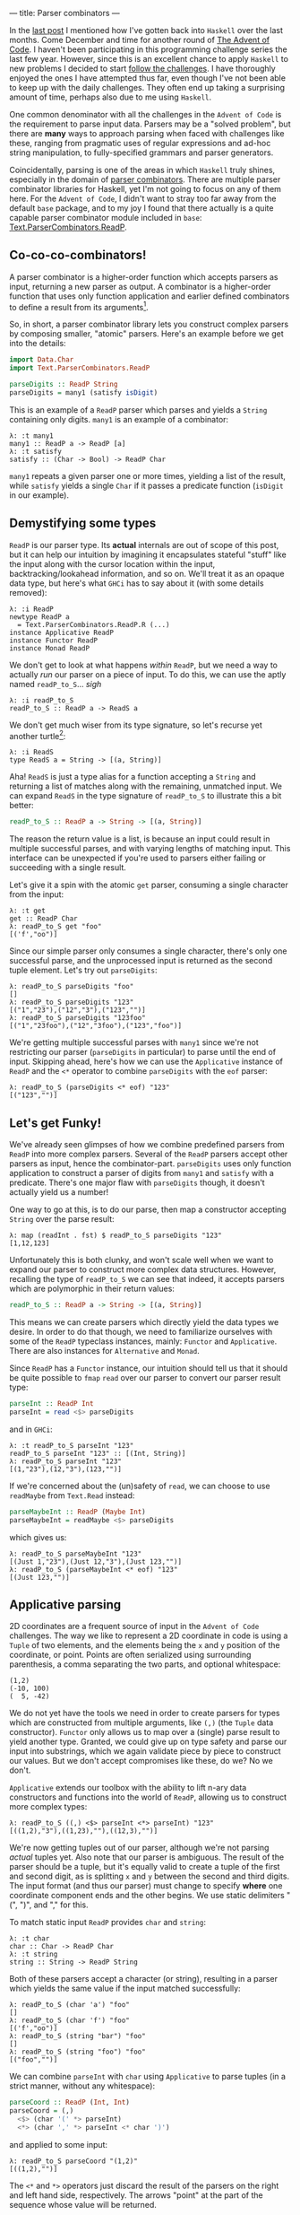 ---
title: Parser combinators
---

#+PROPERTY: header-args:haskell :tangle ../src/Parser.hs

#+BEGIN_SRC haskell :exports none
import Text.Read (readMaybe)
#+END_SRC

In the [[file:2018-11-15-deriving-io.html][last post]] I mentioned how I've gotten back into ~Haskell~ over the last
months. Come December and time for another round of [[https://adventofcode.com/][The Advent of Code]]. I
haven't been participating in this programming challenge series the last few
year. However, since this is an excellent chance to apply ~Haskell~ to new
problems I decided to start [[https://github.com/myme/advent2018][follow the challenges]]. I have thoroughly enjoyed the
ones I have attempted thus far, even though I've not been able to keep up with
the daily challenges. They often end up taking a surprising amount of time,
perhaps also due to me using ~Haskell~.

One common denominator with all the challenges in the ~Advent of Code~ is the
requirement to parse input data. Parsers may be a "solved problem", but there
are *many* ways to approach parsing when faced with challenges like these,
ranging from pragmatic uses of regular expressions and ad-hoc string
manipulation, to fully-specified grammars and parser generators.

Coincidentally, parsing is one of the areas in which ~Haskell~ truly shines,
especially in the domain of [[https://en.wikipedia.org/wiki/Parser_combinator][parser combinators]]. There are multiple parser
combinator libraries for Haskell, yet I'm not going to focus on any of them
here. For the ~Advent of Code~, I didn't want to stray too far away from the
default ~base~ package, and to my joy I found that there actually is a quite
capable parser combinator module included in ~base~:
[[https://hackage.haskell.org/package/base-4.12.0.0/docs/Text-ParserCombinators-ReadP.html][Text.ParserCombinators.ReadP]].

** Co-co-co-combinators!

A parser combinator is a higher-order function which accepts parsers as input,
returning a new parser as output. A combinator is a higher-order function
that uses only function application and earlier defined combinators to define a
result from its arguments[fn:1].

So, in short, a parser combinator library lets you construct complex parsers by
composing smaller, "atomic" parsers. Here's an example before we get into the
details:

#+BEGIN_SRC haskell
import Data.Char
import Text.ParserCombinators.ReadP

parseDigits :: ReadP String
parseDigits = many1 (satisfy isDigit)
#+END_SRC

This is an example of a =ReadP= parser which parses and yields a =String=
containing only digits. =many1= is an example of a combinator:

#+BEGIN_EXAMPLE
λ: :t many1
many1 :: ReadP a -> ReadP [a]
λ: :t satisfy
satisfy :: (Char -> Bool) -> ReadP Char
#+END_EXAMPLE

=many1= repeats a given parser one or more times, yielding a list of the result,
while =satisfy= yields a single =Char= if it passes a predicate function
(=isDigit= in our example).

[fn:1] [[https://en.wikipedia.org/wiki/Combinatory_logic]]

** Demystifying some types

=ReadP= is our parser type. Its *actual* internals are out of scope of this
post, but it can help our intuition by imagining it encapsulates stateful
"stuff" like the input along with the cursor location within the input,
backtracking/lookahead information, and so on. We'll treat it as an opaque data
type, but here's what ~GHCi~ has to say about it (with some details removed):

#+BEGIN_EXAMPLE
λ: :i ReadP
newtype ReadP a
  = Text.ParserCombinators.ReadP.R (...)
instance Applicative ReadP
instance Functor ReadP
instance Monad ReadP
#+END_EXAMPLE

We don't get to look at what happens /within/ =ReadP=, but we need a way to
actually /run/ our parser on a piece of input. To do this, we can use the
aptly named =readP_to_S=... /sigh/

#+BEGIN_EXAMPLE
λ: :i readP_to_S
readP_to_S :: ReadP a -> ReadS a
#+END_EXAMPLE

We don't get much wiser from its type signature, so let's recurse yet another
turtle[fn:2]:

#+BEGIN_EXAMPLE
λ: :i ReadS
type ReadS a = String -> [(a, String)]
#+END_EXAMPLE

Aha! =ReadS= is just a type alias for a function accepting a =String= and
returning a list of matches along with the remaining, unmatched input. We can
expand =ReadS= in the type signature of =readP_to_S= to illustrate this a bit
better:

#+BEGIN_SRC haskell :tangle no
readP_to_S :: ReadP a -> String -> [(a, String)]
#+END_SRC

The reason the return value is a list, is because an input could result in
multiple successful parses, and with varying lengths of matching input. This
interface can be unexpected if you're used to parsers either failing or
succeeding with a single result.

Let's give it a spin with the atomic =get= parser, consuming a single character
from the input:

#+BEGIN_EXAMPLE
λ: :t get
get :: ReadP Char
λ: readP_to_S get "foo"
[('f',"oo")]
#+END_EXAMPLE

Since our simple parser only consumes a single character, there's only one
successful parse, and the unprocessed input is returned as the second tuple
element. Let's try out =parseDigits=:

#+BEGIN_EXAMPLE
λ: readP_to_S parseDigits "foo"
[]
λ: readP_to_S parseDigits "123"
[("1","23"),("12","3"),("123","")]
λ: readP_to_S parseDigits "123foo"
[("1","23foo"),("12","3foo"),("123","foo")]
#+END_EXAMPLE

We're getting multiple successful parses with =many1= since we're not
restricting our parser (=parseDigits= in particular) to parse until the end of
input. Skipping ahead, here's how we can use the =Applicative= instance of
=ReadP= and the =<*= operator to combine =parseDigits= with the =eof= parser:

#+BEGIN_EXAMPLE
λ: readP_to_S (parseDigits <* eof) "123"
[("123","")]
#+END_EXAMPLE

[fn:2] [[https://en.wikipedia.org/wiki/Turtles_all_the_way_down]]

[fn:3] [[https://en.wikipedia.org/wiki/Parser_combinator]]

** Let's get Funky!

We've already seen glimpses of how we combine predefined parsers from =ReadP=
into more complex parsers. Several of the =ReadP= parsers accept other parsers
as input, hence the combinator-part. =parseDigits= uses only function
application to construct a parser of digits from =many1= and =satisfy= with a
predicate. There's one major flaw with =parseDigits= though, it doesn't actually
yield us a number!

One way to go at this, is to do our parse, then map a constructor accepting
=String= over the parse result:

#+BEGIN_EXAMPLE
λ: map (readInt . fst) $ readP_to_S parseDigits "123"
[1,12,123]
#+END_EXAMPLE

Unfortunately this is both clunky, and won't scale well when we want to expand
our parser to construct more complex data structures. However, recalling the
type of =readP_to_S= we can see that indeed, it accepts parsers which are
polymorphic in their return values:

#+BEGIN_SRC haskell :tangle no
readP_to_S :: ReadP a -> String -> [(a, String)]
#+END_SRC

This means we can create parsers which directly yield the data types we desire.
In order to do that though, we need to familiarize ourselves with some of the
=ReadP= typeclass instances, mainly: =Functor= and =Applicative=. There are also
instances for =Alternative= and =Monad=.

Since =ReadP= has a =Functor= instance, our intuition should tell us that it
should be quite possible to =fmap= =read= over our parser to convert our parser
result type:

#+BEGIN_SRC haskell
parseInt :: ReadP Int
parseInt = read <$> parseDigits
#+END_SRC

and in ~GHCi~:

#+BEGIN_EXAMPLE
λ: :t readP_to_S parseInt "123"
readP_to_S parseInt "123" :: [(Int, String)]
λ: readP_to_S parseInt "123"
[(1,"23"),(12,"3"),(123,"")]
#+END_EXAMPLE

If we're concerned about the (un)safety of =read=, we can choose to use
=readMaybe= from =Text.Read= instead:

#+BEGIN_SRC haskell
parseMaybeInt :: ReadP (Maybe Int)
parseMaybeInt = readMaybe <$> parseDigits
#+END_SRC

which gives us:

#+BEGIN_EXAMPLE
λ: readP_to_S parseMaybeInt "123"
[(Just 1,"23"),(Just 12,"3"),(Just 123,"")]
λ: readP_to_S (parseMaybeInt <* eof) "123"
[(Just 123,"")]
#+END_EXAMPLE

** Applicative parsing

2D coordinates are a frequent source of input in the ~Advent of Code~
challenges. The way we like to represent a 2D coordinate in code is using a
=Tuple= of two elements, and the elements being the =x= and =y= position of the
coordinate, or point. Points are often serialized using surrounding parenthesis,
a comma separating the two parts, and optional whitespace:

#+BEGIN_EXAMPLE
(1,2)
(-10, 100)
(  5, -42)
#+END_EXAMPLE

We do not yet have the tools we need in order to create parsers for types which
are constructed from multiple arguments, like =(,)= (the =Tuple= data
constructor). =Functor= only allows us to map over a (single) parse result to
yield another type. Granted, we could give up on type safety and parse our input
into substrings, which we again validate piece by piece to construct our values.
But we don't accept compromises like these, do we? No we don't.

=Applicative= extends our toolbox with the ability to lift n-ary data
constructors and functions into the world of =ReadP=, allowing us to construct
more complex types:

#+BEGIN_EXAMPLE
λ: readP_to_S ((,) <$> parseInt <*> parseInt) "123"
[((1,2),"3"),((1,23),""),((12,3),"")]
#+END_EXAMPLE

We're now getting tuples out of our parser, although we're not parsing /actual/
tuples yet. Also note that our parser is ambiguous. The result of the parser
should be a tuple, but it's equally valid to create a tuple of the first and
second digit, as is splitting =x= and =y= between the second and third digits.
The input format (and thus our parser) must change to specify *where* one
coordinate component ends and the other begins. We use static delimiters "(",
")", and "," for this.

To match static input =ReadP= provides =char= and =string=:

#+BEGIN_EXAMPLE
λ: :t char
char :: Char -> ReadP Char
λ: :t string
string :: String -> ReadP String
#+END_EXAMPLE

Both of these parsers accept a character (or string), resulting in a parser
which yields the same value if the input matched successfully:

#+BEGIN_EXAMPLE
λ: readP_to_S (char 'a') "foo"
[]
λ: readP_to_S (char 'f') "foo"
[('f',"oo")]
λ: readP_to_S (string "bar") "foo"
[]
λ: readP_to_S (string "foo") "foo"
[("foo","")]
#+END_EXAMPLE

We can combine =parseInt= with =char= using =Applicative= to parse tuples
(in a strict manner, without any whitespace):

#+BEGIN_SRC haskell
parseCoord :: ReadP (Int, Int)
parseCoord = (,)
  <$> (char '(' *> parseInt)
  <*> (char ',' *> parseInt <* char ')')
#+END_SRC

and applied to some input:

#+BEGIN_EXAMPLE
λ: readP_to_S parseCoord "(1,2)"
[((1,2),"")]
#+END_EXAMPLE

The =<*= and =*>= operators just discard the result of the parsers on the right
and left hand side, respectively. The arrows "point" at the part of the sequence
whose value will be returned.

** Negative space

There are two issues with our coordinate parser: it's quite strict in the way it
supports no whitespace, and it does not support negative values for the =x= and
=y= component.

To add whitespace support, we can use the operators from =Applicative= in
combination with the provided =skipSpaces= parser. Let's update =parseInt= to
consume whitespace surrounding a number:

#+BEGIN_SRC haskell
parseIntSpaces :: ReadP Int
parseIntSpaces = skipSpaces *> parseInt <* skipSpaces
#+END_SRC

=parseCoord= should be updated to use =parserIntSpaces=:

#+BEGIN_SRC haskell
parseCoordSpaces :: ReadP (Int, Int)
parseCoordSpaces = (,)
  <$> (char '(' *> parseIntSpaces)
  <*> (char ',' *> parseIntSpaces <* char ')')
#+END_SRC

Not much change required at all, besides renaming a function reference! We're
now able to parse coordinates with whitespace:

#+BEGIN_EXAMPLE
λ: readP_to_S parseCoord "(  1  ,  2  )"
[((1,2),"")]
#+END_EXAMPLE

Finally, in order to support negative numbers prefixed with "-" we need to
change =parseInt= yet again. Using the provided =option= parser we can add
support of an optional prefix of "-":

#+BEGIN_SRC haskell
parseSignedInt :: ReadP Int
parseSignedInt = read <$> ((:) <$> parseSign <*> parseDigits)
  where parseSign = option ' ' (char '-')
#+END_SRC

Note that we have to =fmap= the list cons operator to prepend the sign to the
resulting list of digits. =read= for =Int= also supports whitespace around the
number, which means =option= can yield a blank space character if there is no
"-" in front of the number.

=option= takes, along with a parser, a default value which it yields if the
parse is not successful:

#+BEGIN_EXAMPLE
λ: :t option
option :: a -> ReadP a -> ReadP a
#+END_EXAMPLE

Now we can parse negative numbers too!

#+BEGIN_EXAMPLE
λ: readP_to_S (parseSignedInt <* eof) "-123"
[(-123,"")]
#+END_EXAMPLE

** Monadic parsing

We've already mentioned that =ReadP= has a =Monad= instance, giving us access to
~do~ notation. This allows a bit more flexibility and write parsers in a
somewhat more imperative style. Let's do a rewrite of our tuple parser:

#+BEGIN_SRC haskell
parseCoordM :: ReadP (Int, Int)
parseCoordM = do
  x <- char '(' >> parseIntSpaces
  y <- char ',' >> parseIntSpaces
  char ')'
  return (x, y)
#+END_SRC

Note that we can use the Monadic sequencing operator =>>= and Applicative
sequencing operator =*>= interchangeably. While in a ~do~ notation it might be
more consistent to stick with the monadic operators.

One of the benefits of using the =Monad= instance for =ReadP= is that it
simplifies sequencing parsers where later parts of the parser depends on earlier
matched input. For instance, we might want to parse a piece of input which
starts with a number of elements to parse, followed by the elements themselves:

#+BEGIN_SRC haskell
parseCountInts :: ReadP [Int]
parseCountInts = do
  n <- parseInt <* char '\n'
  count n (parseInt <* char '\n')
#+END_SRC

We use the =count= parser to repeat a given parser ~n~ times:

#+BEGIN_EXAMPLE
λ: :t count
count :: Int -> ReadP a -> ReadP [a]
#+END_EXAMPLE

This parser first reads a number ~n~ stating how many elements to parse, then
proceeds to parse ~n~ numbers separated by newline:

#+BEGIN_EXAMPLE
λ: readP_to_S parseCountInts "2\n1\n2\n3\n4\n5"
[([1,2],"3\n4\n5")]
λ: readP_to_S parseCountInts "3\n1\n2\n3\n4\n5"
[([1,2,3],"4\n5")]
λ: readP_to_S parseCountInts "4\n1\n2\n3\n4\n5"
[([1,2,3,4],"5")]
#+END_EXAMPLE

The parser does not proceed to process input beyond the number of elements we
specify.

** Summary

Functional programming in Haskell centers around breaking down problems into
smaller, independent pieces. Then using various means of composition to combine
these pieces into a working solution. Parser combinators are yet another example
of how we can achieve proper reusability in Haskell. Recall how we reused
=parseInt= (and its derivatives) to create more complex parsers, which again
could be composed to create even larger parsers.

I really encourage you to have a go at using either =ReadP= or the many parser
[[https://hackage.haskell.org/packages/search?terms=parser+combinator][combinator libraries]] available. Some focus on performance and speed, others on
diagnostics and error reporting.

** Footnotes
